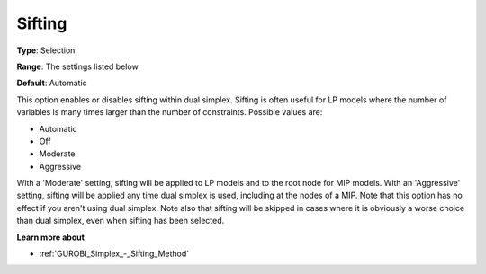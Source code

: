 .. _GUROBI_Simplex_-_Sifting:


Sifting
=======



**Type**:	Selection	

**Range**:	The settings listed below	

**Default**:	Automatic	



This option enables or disables sifting within dual simplex. Sifting is often useful for LP models where the number of variables is many times larger than the number of constraints. Possible values are:



*	Automatic
*	Off
*	Moderate
*	Aggressive




With a 'Moderate' setting, sifting will be applied to LP models and to the root node for MIP models. With an 'Aggressive' setting, sifting will be applied any time dual simplex is used, including at the nodes of a MIP. Note that this option has no effect if you aren't using dual simplex. Note also that sifting will be skipped in cases where it is obviously a worse choice than dual simplex, even when sifting has been selected.





**Learn more about** 

*	:ref:`GUROBI_Simplex_-_Sifting_Method`  
